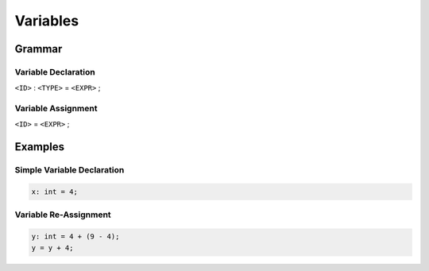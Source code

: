 Variables
+++++++++

Grammar
-------
Variable Declaration
====================
``<ID>`` : ``<TYPE>`` = ``<EXPR>`` ;

Variable Assignment
===================
``<ID>`` = ``<EXPR>`` ;

Examples
--------

Simple Variable Declaration
===========================
.. code-block:: c

  x: int = 4;

Variable Re-Assignment
======================
.. code-block:: c

  y: int = 4 + (9 - 4);
  y = y + 4;

